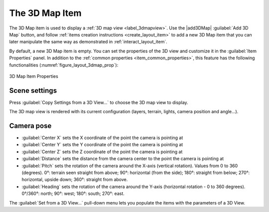 .. index:: Layout; 3D Map item
.. _layout_map3d_item:

The 3D Map Item
======================================================================

.. only:: html

   .. contents::
      :local:

The 3D Map item is used to display a :ref:`3D map view <label_3dmapview>`.
Use the |add3DMap| :guilabel:`Add 3D Map` button, and follow
:ref:`items creation instructions <create_layout_item>` to add a new
3D Map item that you can later manipulate the same way as demonstrated
in :ref:`interact_layout_item`.

By default, a new 3D Map item is empty.
You can set the properties of the 3D view and customize it in the
:guilabel:`Item Properties` panel.
In addition to the
:ref:`common properties <item_common_properties>`, this feature
has the following functionalities (:numref:`figure_layout_3dmap_prop`):

.. _figure_layout_3dmap_prop:

.. figure:: img/3dmap_properties.png
   :align: center
   :width: 20em

   3D Map Item Properties


.. _`layout_3dmap_scene_settings`:

Scene settings
----------------------------------------------------------------------

Press :guilabel:`Copy Settings from a 3D View...` to choose
the 3D map view to display.

The 3D map view is rendered with its current configuration
(layers, terrain, lights, camera position and angle...).


.. _`layout_3dmap_camera_pose`:

Camera pose
----------------------------------------------------------------------

* :guilabel:`Center X` sets the X coordinate of the point the camera
  is pointing at
* :guilabel:`Center Y` sets the Y coordinate of the point the camera
  is pointing at
* :guilabel:`Center Z` sets the Z coordinate of the point the camera
  is pointing at
* :guilabel:`Distance` sets the distance from the camera center to
  the point the camera is pointing at
* :guilabel:`Pitch` sets the rotation of the camera around the X-axis
  (vertical rotation).
  Values from 0 to 360 (degrees).
  0°: terrain seen straight from above;
  90°: horizontal (from the side);
  180°: straight from below;
  270°: horizontal, upside down;
  360°: straight from above.
* :guilabel:`Heading` sets the rotation of the camera around the
  Y-axis (horizontal rotation - 0 to 360 degrees).
  0°/360°: north; 90°: west; 180°: south; 270°: east.

The :guilabel:`Set from a 3D View...` pull-down menu lets you
populate the items with the parameters of a 3D View.